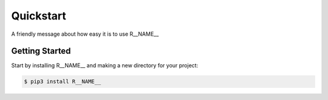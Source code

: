 ==========
Quickstart
==========

A friendly message about how easy it is to use R__NAME__

Getting Started
===============

Start by installing R__NAME__ and making a new directory for your project:

.. code-block:: bash

    $ pip3 install R__NAME__

